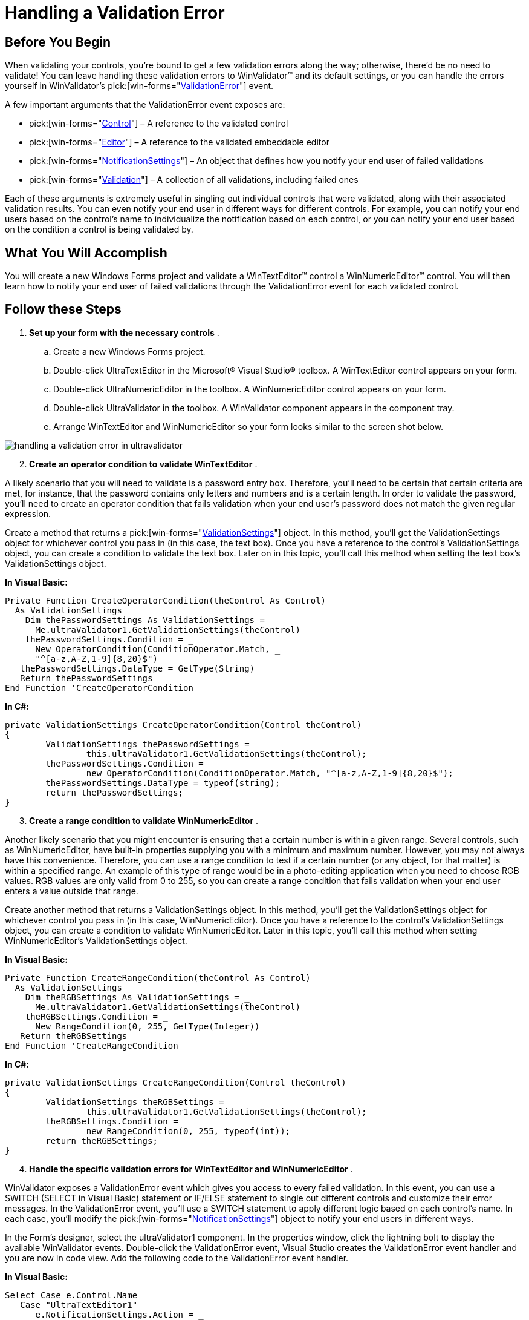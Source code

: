 ﻿////

|metadata|
{
    "name": "winvalidator-handling-a-validation-error",
    "controlName": ["WinValidator"],
    "tags": [],
    "guid": "{0A4C7FD2-67E8-40F1-9CAB-F906277FF692}",  
    "buildFlags": [],
    "createdOn": "0001-01-01T00:00:00Z"
}
|metadata|
////

= Handling a Validation Error

== Before You Begin

When validating your controls, you're bound to get a few validation errors along the way; otherwise, there'd be no need to validate! You can leave handling these validation errors to WinValidator™ and its default settings, or you can handle the errors yourself in WinValidator's  pick:[win-forms="link:{ApiPlatform}win.misc{ApiVersion}~infragistics.win.misc.ultravalidator~validationerror_ev.html[ValidationError]"]  event.

A few important arguments that the ValidationError event exposes are:

*  pick:[win-forms="link:{ApiPlatform}win.misc{ApiVersion}~infragistics.win.misc.validationerroreventargs~control.html[Control]"]  – A reference to the validated control
*  pick:[win-forms="link:{ApiPlatform}win.misc{ApiVersion}~infragistics.win.misc.validationerroreventargs~editor.html[Editor]"]  – A reference to the validated embeddable editor
*  pick:[win-forms="link:{ApiPlatform}win.misc{ApiVersion}~infragistics.win.misc.validationerroreventargs~notificationsettings.html[NotificationSettings]"]  – An object that defines how you notify your end user of failed validations
*  pick:[win-forms="link:{ApiPlatform}win.misc{ApiVersion}~infragistics.win.misc.validationerroreventargs~validation.html[Validation]"]  – A collection of all validations, including failed ones

Each of these arguments is extremely useful in singling out individual controls that were validated, along with their associated validation results. You can even notify your end user in different ways for different controls. For example, you can notify your end users based on the control's name to individualize the notification based on each control, or you can notify your end user based on the condition a control is being validated by.

== What You Will Accomplish

You will create a new Windows Forms project and validate a WinTextEditor™ control a WinNumericEditor™ control. You will then learn how to notify your end user of failed validations through the ValidationError event for each validated control.

== Follow these Steps

[start=1]
. *Set up your form with the necessary controls* .

.. Create a new Windows Forms project.
.. Double-click UltraTextEditor in the Microsoft® Visual Studio® toolbox. A WinTextEditor control appears on your form.
.. Double-click UltraNumericEditor in the toolbox. A WinNumericEditor control appears on your form.
.. Double-click UltraValidator in the toolbox. A WinValidator component appears in the component tray.
.. Arrange WinTextEditor and WinNumericEditor so your form looks similar to the screen shot below.

image::images/WinValidator_Handling_a_Validation_Error_01.png[handling a validation error in ultravalidator]

[start=2]
. *Create an operator condition to validate WinTextEditor* .

A likely scenario that you will need to validate is a password entry box. Therefore, you'll need to be certain that certain criteria are met, for instance, that the password contains only letters and numbers and is a certain length. In order to validate the password, you'll need to create an operator condition that fails validation when your end user's password does not match the given regular expression.

Create a method that returns a  pick:[win-forms="link:{ApiPlatform}win.misc{ApiVersion}~infragistics.win.misc.validationsettings.html[ValidationSettings]"]  object. In this method, you'll get the ValidationSettings object for whichever control you pass in (in this case, the text box). Once you have a reference to the control's ValidationSettings object, you can create a condition to validate the text box. Later on in this topic, you'll call this method when setting the text box's ValidationSettings object.

*In Visual Basic:*

----
Private Function CreateOperatorCondition(theControl As Control) _
  As ValidationSettings
    Dim thePasswordSettings As ValidationSettings = _
      Me.ultraValidator1.GetValidationSettings(theControl)
    thePasswordSettings.Condition = _
      New OperatorCondition(ConditionOperator.Match, _
      "^[a-z,A-Z,1-9]{8,20}$")
   thePasswordSettings.DataType = GetType(String)
   Return thePasswordSettings
End Function 'CreateOperatorCondition
----

*In C#:*

----
private ValidationSettings CreateOperatorCondition(Control theControl)
{
	ValidationSettings thePasswordSettings =
		this.ultraValidator1.GetValidationSettings(theControl);
	thePasswordSettings.Condition =
		new OperatorCondition(ConditionOperator.Match, "^[a-z,A-Z,1-9]{8,20}$");
	thePasswordSettings.DataType = typeof(string);
	return thePasswordSettings;
}
----

[start=3]
. *Create a range condition to validate WinNumericEditor* .

Another likely scenario that you might encounter is ensuring that a certain number is within a given range. Several controls, such as WinNumericEditor, have built-in properties supplying you with a minimum and maximum number. However, you may not always have this convenience. Therefore, you can use a range condition to test if a certain number (or any object, for that matter) is within a specified range. An example of this type of range would be in a photo-editing application when you need to choose RGB values. RGB values are only valid from 0 to 255, so you can create a range condition that fails validation when your end user enters a value outside that range.

Create another method that returns a ValidationSettings object. In this method, you'll get the ValidationSettings object for whichever control you pass in (in this case, WinNumericEditor). Once you have a reference to the control's ValidationSettings object, you can create a condition to validate WinNumericEditor. Later in this topic, you'll call this method when setting WinNumericEditor's ValidationSettings object.

*In Visual Basic:*

----
Private Function CreateRangeCondition(theControl As Control) _
  As ValidationSettings
    Dim theRGBSettings As ValidationSettings = _
      Me.ultraValidator1.GetValidationSettings(theControl)
    theRGBSettings.Condition = _
      New RangeCondition(0, 255, GetType(Integer))
   Return theRGBSettings
End Function 'CreateRangeCondition
----

*In C#:*

----
private ValidationSettings CreateRangeCondition(Control theControl)
{
	ValidationSettings theRGBSettings =
		this.ultraValidator1.GetValidationSettings(theControl);
	theRGBSettings.Condition =
		new RangeCondition(0, 255, typeof(int));
	return theRGBSettings;
}
----

[start=4]
. *Handle the specific validation errors for WinTextEditor and WinNumericEditor* .

WinValidator exposes a ValidationError event which gives you access to every failed validation. In this event, you can use a SWITCH (SELECT in Visual Basic) statement or IF/ELSE statement to single out different controls and customize their error messages. In the ValidationError event, you'll use a SWITCH statement to apply different logic based on each control's name. In each case, you'll modify the  pick:[win-forms="link:{ApiPlatform}win.misc{ApiVersion}~infragistics.win.misc.notificationsettings.html[NotificationSettings]"]  object to notify your end users in different ways.

In the Form's designer, select the ultraValidator1 component. In the properties window, click the lightning bolt to display the available WinValidator events. Double-click the ValidationError event, Visual Studio creates the ValidationError event handler and you are now in code view. Add the following code to the ValidationError event handler.

*In Visual Basic:*

----
Select Case e.Control.Name
   Case "UltraTextEditor1"
      e.NotificationSettings.Action = _
         NotificationAction.Image
      e.NotificationSettings.Text = _
         "Password must by 8-20 characters long"
   Case "UltraNumericEditor1"
      Dim theRangeCondition As RangeCondition = _
         e.Validation.Errors(0).ValidationSettings.Condition
      e.NotificationSettings.Action = NotificationAction.MessageBox
      Dim theString As New System.Text.StringBuilder([String].Empty)
      theString.Append("The value ")
      theString.Append(e.Validation.Errors(0).Value)
      theString.Append(" is invalid. Please select a value between ")
      theString.Append(theRangeCondition.MinimumValue)
      theString.Append(" and ")
      theString.Append(theRangeCondition.MaximumValue)
      e.NotificationSettings.Text = theString.ToString()
End Select
----

*In C#:*

----
switch (e.Control.Name)
{
	case "ultraTextEditor1":
		e.NotificationSettings.Action =
			NotificationAction.Image;
		e.NotificationSettings.Text = 
			"Password must by 8-20 characters long";
		break;
	case "ultraNumericEditor1":
		RangeCondition theRangeCondition =
			e.Validation.Errors[0].ValidationSettings.Condition as
			RangeCondition;
		e.NotificationSettings.Action =
			NotificationAction.MessageBox;
		StringBuilder theString = new StringBuilder(String.Empty);
		theString.Append("The value ");
		theString.Append(e.Validation.Errors[0].Value);
		theString.Append(" is invalid. Please select a value between ");
		theString.Append(theRangeCondition.MinimumValue);
		theString.Append(" and ");
		theString.Append(theRangeCondition.MaximumValue);
		e.NotificationSettings.Text = theString.ToString();
		break;
}
----

[start=5]
. *Set WinTextEditor and WinNumericEditor's ValidationSettings by calling the previously defined methods* .

WinValidator lets you set a control's ValidationSettings object through either the  pick:[win-forms="link:{ApiPlatform}win.misc{ApiVersion}~infragistics.win.misc.ultravalidator~setvalidationsettings.html[SetValidationSettings]"]  or  pick:[win-forms="link:{ApiPlatform}win.misc{ApiVersion}~infragistics.win.misc.ultravalidator~getvalidationsettings.html[GetValidationSettings]"]  methods. Calling SetValidationSettings allows you to pass in a control and ValidationSettings object to quickly set the given control's ValidationSettings object. Calling the GetValidationSettings method will create a new ValidationSettings object, sets the given control's ValidationSettings property to that object, and returns that ValidationSettings object so you can modify it.

In your Form's Load event, add the following code to set both the WinTextEditor's and WinNumericEditor's ValidationSettings property. Remember that the methods you defined earlier return a ValidationSettings object; therefore, you can pass that method in as the second parameter of the SetValidationSettings method.

*In Visual Basic:*

----
Me.UltraValidator1.SetValidationSettings( _
	Me.UltraTextEditor1, _
	Me.CreateOperatorCondition(Me.UltraTextEditor1))
Me.UltraValidator1.SetValidationSettings( _
	Me.UltraNumericEditor1, _
	Me.CreateRangeCondition(Me.UltraNumericEditor1))
----

*In C#:*

----
this.ultraValidator1.SetValidationSettings(
	this.ultraTextEditor1,
	this.CreateOperatorCondition(this.ultraTextEditor1));
this.ultraValidator1.SetValidationSettings(
	this.ultraNumericEditor1,
	this.CreateRangeCondition(this.ultraNumericEditor1));
----

[start=6]
. *Run the application*
